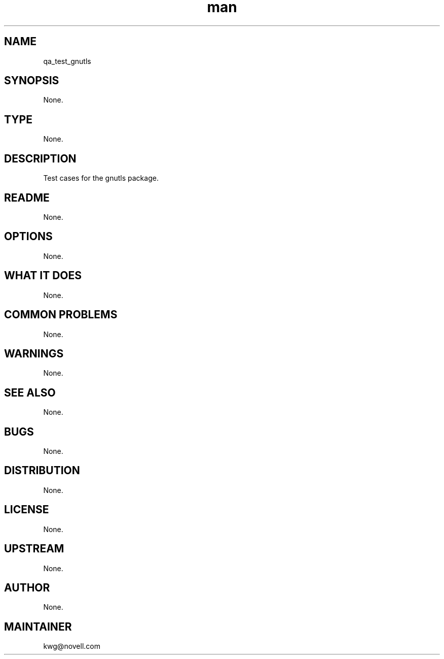 ." Manpage for qa_test_gnutls.
." Contact David Mulder <dmulder@novell.com> to correct errors or typos.
.TH man 8 "11 Jul 2011" "1.0" "qa_test_gnutls man page"
.SH NAME
qa_test_gnutls
.SH SYNOPSIS
None.
.SH TYPE
None.
.SH DESCRIPTION
Test cases for the gnutls package.
.SH README
None.
.SH OPTIONS
None.
.SH WHAT IT DOES
None.
.SH COMMON PROBLEMS
None.
.SH WARNINGS
None.
.SH SEE ALSO
None.
.SH BUGS
None.
.SH DISTRIBUTION
None.
.SH LICENSE
None.
.SH UPSTREAM
None.
.SH AUTHOR
None.
.SH MAINTAINER
kwg@novell.com
